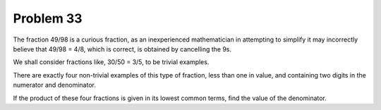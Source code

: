 Problem 33
==========

The fraction 49/98 is a curious fraction, as an inexperienced
mathematician in attempting to simplify it may incorrectly believe that
49/98 = 4/8, which is correct, is obtained by cancelling the 9s.

We shall consider fractions like, 30/50 = 3/5, to be trivial examples.

There are exactly four non-trivial examples of this type of fraction, 
less than one in value, and containing two digits in the numerator and
denominator.

If the product of these four fractions is given in its lowest common
terms, find the value of the denominator.

